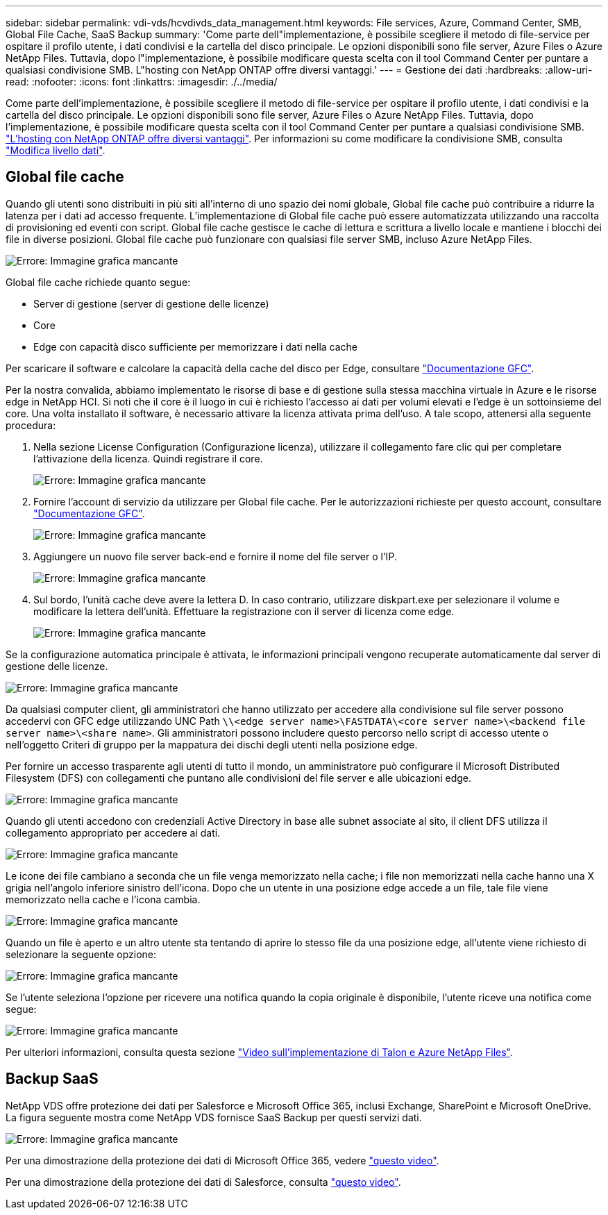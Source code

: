 ---
sidebar: sidebar 
permalink: vdi-vds/hcvdivds_data_management.html 
keywords: File services, Azure, Command Center, SMB, Global File Cache, SaaS Backup 
summary: 'Come parte dell"implementazione, è possibile scegliere il metodo di file-service per ospitare il profilo utente, i dati condivisi e la cartella del disco principale. Le opzioni disponibili sono file server, Azure Files o Azure NetApp Files. Tuttavia, dopo l"implementazione, è possibile modificare questa scelta con il tool Command Center per puntare a qualsiasi condivisione SMB. L"hosting con NetApp ONTAP offre diversi vantaggi.' 
---
= Gestione dei dati
:hardbreaks:
:allow-uri-read: 
:nofooter: 
:icons: font
:linkattrs: 
:imagesdir: ./../media/


[role="lead"]
Come parte dell'implementazione, è possibile scegliere il metodo di file-service per ospitare il profilo utente, i dati condivisi e la cartella del disco principale. Le opzioni disponibili sono file server, Azure Files o Azure NetApp Files. Tuttavia, dopo l'implementazione, è possibile modificare questa scelta con il tool Command Center per puntare a qualsiasi condivisione SMB. link:hcvdivds_why_ontap.html["L'hosting con NetApp ONTAP offre diversi vantaggi"]. Per informazioni su come modificare la condivisione SMB, consulta https://docs.netapp.com/us-en/virtual-desktop-service/Architectural.change_data_layer.html["Modifica livello dati"^].



== Global file cache

Quando gli utenti sono distribuiti in più siti all'interno di uno spazio dei nomi globale, Global file cache può contribuire a ridurre la latenza per i dati ad accesso frequente. L'implementazione di Global file cache può essere automatizzata utilizzando una raccolta di provisioning ed eventi con script. Global file cache gestisce le cache di lettura e scrittura a livello locale e mantiene i blocchi dei file in diverse posizioni. Global file cache può funzionare con qualsiasi file server SMB, incluso Azure NetApp Files.

image:hcvdivds_image13.png["Errore: Immagine grafica mancante"]

Global file cache richiede quanto segue:

* Server di gestione (server di gestione delle licenze)
* Core
* Edge con capacità disco sufficiente per memorizzare i dati nella cache


Per scaricare il software e calcolare la capacità della cache del disco per Edge, consultare https://docs.netapp.com/us-en/occm/download_gfc_resources.html#download-required-resources["Documentazione GFC"^].

Per la nostra convalida, abbiamo implementato le risorse di base e di gestione sulla stessa macchina virtuale in Azure e le risorse edge in NetApp HCI. Si noti che il core è il luogo in cui è richiesto l'accesso ai dati per volumi elevati e l'edge è un sottoinsieme del core. Una volta installato il software, è necessario attivare la licenza attivata prima dell'uso. A tale scopo, attenersi alla seguente procedura:

. Nella sezione License Configuration (Configurazione licenza), utilizzare il collegamento fare clic qui per completare l'attivazione della licenza. Quindi registrare il core.
+
image:hcvdivds_image27.png["Errore: Immagine grafica mancante"]

. Fornire l'account di servizio da utilizzare per Global file cache. Per le autorizzazioni richieste per questo account, consultare https://docs.netapp.com/us-en/occm/download_gfc_resources.html#download-required-resources["Documentazione GFC"^].
+
image:hcvdivds_image28.png["Errore: Immagine grafica mancante"]

. Aggiungere un nuovo file server back-end e fornire il nome del file server o l'IP.
+
image:hcvdivds_image29.png["Errore: Immagine grafica mancante"]

. Sul bordo, l'unità cache deve avere la lettera D. In caso contrario, utilizzare diskpart.exe per selezionare il volume e modificare la lettera dell'unità. Effettuare la registrazione con il server di licenza come edge.
+
image:hcvdivds_image30.png["Errore: Immagine grafica mancante"]



Se la configurazione automatica principale è attivata, le informazioni principali vengono recuperate automaticamente dal server di gestione delle licenze.

image:hcvdivds_image31.png["Errore: Immagine grafica mancante"]

Da qualsiasi computer client, gli amministratori che hanno utilizzato per accedere alla condivisione sul file server possono accedervi con GFC edge utilizzando UNC Path `\\<edge server name>\FASTDATA\<core server name>\<backend file server name>\<share name>`. Gli amministratori possono includere questo percorso nello script di accesso utente o nell'oggetto Criteri di gruppo per la mappatura dei dischi degli utenti nella posizione edge.

Per fornire un accesso trasparente agli utenti di tutto il mondo, un amministratore può configurare il Microsoft Distributed Filesystem (DFS) con collegamenti che puntano alle condivisioni del file server e alle ubicazioni edge.

image:hcvdivds_image32.png["Errore: Immagine grafica mancante"]

Quando gli utenti accedono con credenziali Active Directory in base alle subnet associate al sito, il client DFS utilizza il collegamento appropriato per accedere ai dati.

image:hcvdivds_image33.png["Errore: Immagine grafica mancante"]

Le icone dei file cambiano a seconda che un file venga memorizzato nella cache; i file non memorizzati nella cache hanno una X grigia nell'angolo inferiore sinistro dell'icona. Dopo che un utente in una posizione edge accede a un file, tale file viene memorizzato nella cache e l'icona cambia.

image:hcvdivds_image34.png["Errore: Immagine grafica mancante"]

Quando un file è aperto e un altro utente sta tentando di aprire lo stesso file da una posizione edge, all'utente viene richiesto di selezionare la seguente opzione:

image:hcvdivds_image35.png["Errore: Immagine grafica mancante"]

Se l'utente seleziona l'opzione per ricevere una notifica quando la copia originale è disponibile, l'utente riceve una notifica come segue:

image:hcvdivds_image36.png["Errore: Immagine grafica mancante"]

Per ulteriori informazioni, consulta questa sezione https://www.youtube.com/watch?v=91LKb1qsLIM["Video sull'implementazione di Talon e Azure NetApp Files"^].



== Backup SaaS

NetApp VDS offre protezione dei dati per Salesforce e Microsoft Office 365, inclusi Exchange, SharePoint e Microsoft OneDrive. La figura seguente mostra come NetApp VDS fornisce SaaS Backup per questi servizi dati.

image:hcvdivds_image14.png["Errore: Immagine grafica mancante"]

Per una dimostrazione della protezione dei dati di Microsoft Office 365, vedere https://www.youtube.com/watch?v=MRPBSu8RaC0&ab_channel=NetApp["questo video"^].

Per una dimostrazione della protezione dei dati di Salesforce, consulta https://www.youtube.com/watch?v=1j1l3Qwo9nw&ab_channel=NetApp["questo video"^].
